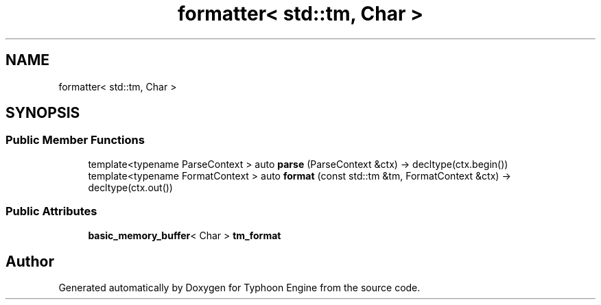 .TH "formatter< std::tm, Char >" 3 "Sat Jul 20 2019" "Version 0.1" "Typhoon Engine" \" -*- nroff -*-
.ad l
.nh
.SH NAME
formatter< std::tm, Char >
.SH SYNOPSIS
.br
.PP
.SS "Public Member Functions"

.in +1c
.ti -1c
.RI "template<typename ParseContext > auto \fBparse\fP (ParseContext &ctx) \-> decltype(ctx\&.begin())"
.br
.ti -1c
.RI "template<typename FormatContext > auto \fBformat\fP (const std::tm &tm, FormatContext &ctx) \-> decltype(ctx\&.out())"
.br
.in -1c
.SS "Public Attributes"

.in +1c
.ti -1c
.RI "\fBbasic_memory_buffer\fP< Char > \fBtm_format\fP"
.br
.in -1c

.SH "Author"
.PP 
Generated automatically by Doxygen for Typhoon Engine from the source code\&.
